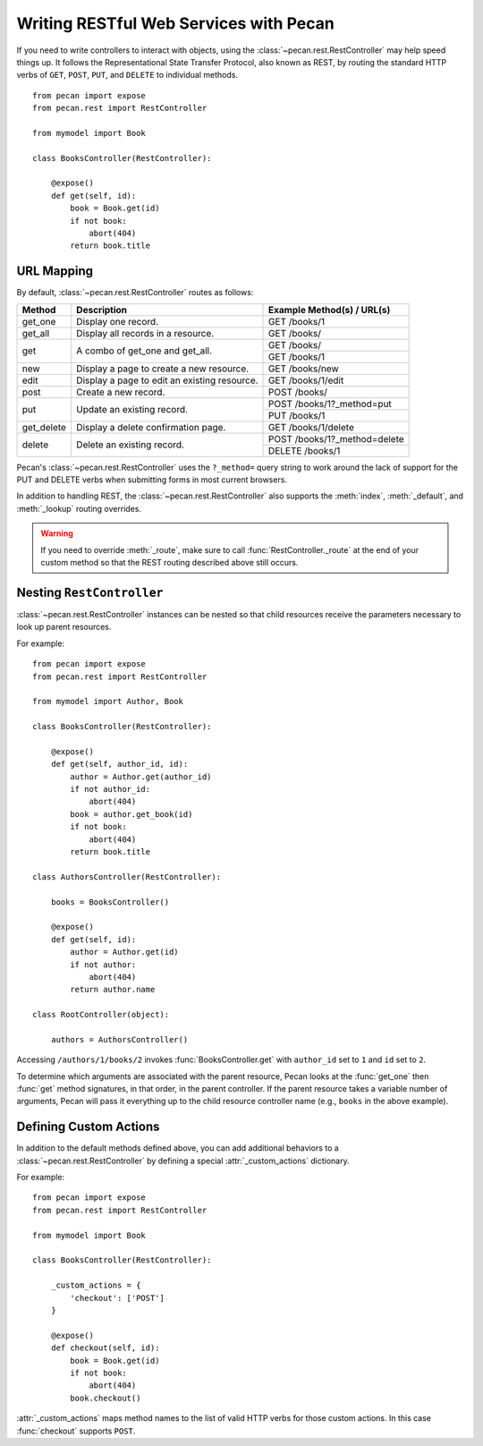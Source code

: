 .. _rest:

Writing RESTful Web Services with Pecan
=======================================

If you need to write controllers to interact with objects, using the 
:class:`~pecan.rest.RestController` may help speed things up. It follows the
Representational State Transfer Protocol, also known as REST, by routing the
standard HTTP verbs of ``GET``, ``POST``, ``PUT``, and ``DELETE`` to individual
methods.

::

    from pecan import expose
    from pecan.rest import RestController
    
    from mymodel import Book
    
    class BooksController(RestController):
    
        @expose()
        def get(self, id):
            book = Book.get(id)
            if not book:
                abort(404)
            return book.title

URL Mapping
-----------

By default, :class:`~pecan.rest.RestController` routes as follows:

+-----------------+--------------------------------------------------------------+--------------------------------------------+
| Method          | Description                                                  | Example Method(s) / URL(s)                 |
+=================+==============================================================+============================================+
| get_one         | Display one record.                                          | GET /books/1                               |
+-----------------+--------------------------------------------------------------+--------------------------------------------+
| get_all         | Display all records in a resource.                           | GET /books/                                |
+-----------------+--------------------------------------------------------------+--------------------------------------------+
| get             | A combo of get_one and get_all.                              | GET /books/                                |
|                 |                                                              +--------------------------------------------+
|                 |                                                              | GET /books/1                               |
+-----------------+--------------------------------------------------------------+--------------------------------------------+
| new             | Display a page to create a new resource.                     | GET /books/new                             |
+-----------------+--------------------------------------------------------------+--------------------------------------------+
| edit            | Display a page to edit an existing resource.                 | GET /books/1/edit                          |
+-----------------+--------------------------------------------------------------+--------------------------------------------+
| post            | Create a new record.                                         | POST /books/                               |
+-----------------+--------------------------------------------------------------+--------------------------------------------+
| put             | Update an existing record.                                   | POST /books/1?_method=put                  |
|                 |                                                              +--------------------------------------------+
|                 |                                                              | PUT /books/1                               |
+-----------------+--------------------------------------------------------------+--------------------------------------------+
| get_delete      | Display a delete confirmation page.                          | GET /books/1/delete                        |
+-----------------+--------------------------------------------------------------+--------------------------------------------+
| delete          | Delete an existing record.                                   | POST /books/1?_method=delete               |
|                 |                                                              +--------------------------------------------+
|                 |                                                              | DELETE /books/1                            |
+-----------------+--------------------------------------------------------------+--------------------------------------------+

Pecan's :class:`~pecan.rest.RestController` uses the ``?_method=`` query string
to work around the lack of support for the PUT and DELETE verbs when
submitting forms in most current browsers.

In addition to handling REST, the :class:`~pecan.rest.RestController` also
supports the :meth:`index`, :meth:`_default`, and :meth:`_lookup`
routing overrides. 

.. warning::

  If you need to override :meth:`_route`, make sure to call
  :func:`RestController._route` at the end of your custom method so
  that the REST routing described above still occurs.

Nesting ``RestController``
---------------------------

:class:`~pecan.rest.RestController` instances can be nested so that child
resources receive the parameters necessary to look up parent resources.

For example::

    from pecan import expose
    from pecan.rest import RestController

    from mymodel import Author, Book

    class BooksController(RestController):

        @expose()
        def get(self, author_id, id):
            author = Author.get(author_id)
            if not author_id:
                abort(404)
            book = author.get_book(id)
            if not book:
                abort(404)
            return book.title

    class AuthorsController(RestController):
    
        books = BooksController()
        
        @expose()
        def get(self, id):
            author = Author.get(id)
            if not author:
                abort(404)
            return author.name
    
    class RootController(object):
        
        authors = AuthorsController()

Accessing ``/authors/1/books/2`` invokes :func:`BooksController.get` with 
``author_id`` set to ``1`` and ``id`` set to ``2``.

To determine which arguments are associated with the parent resource, Pecan 
looks at the :func:`get_one` then :func:`get` method signatures, in that order,
in the parent controller. If the parent resource takes a variable number of
arguments, Pecan will pass it everything up to the child resource controller
name (e.g., ``books`` in the above example).

Defining Custom Actions
-----------------------

In addition to the default methods defined above, you can add additional 
behaviors to a :class:`~pecan.rest.RestController` by defining a special
:attr:`_custom_actions`
dictionary.

For example::

    from pecan import expose
    from pecan.rest import RestController
    
    from mymodel import Book
    
    class BooksController(RestController):
        
        _custom_actions = {
            'checkout': ['POST']
        }
        
        @expose()
        def checkout(self, id):
            book = Book.get(id)
            if not book:
                abort(404)
            book.checkout()

:attr:`_custom_actions` maps method names to the list of valid HTTP
verbs for those custom actions. In this case :func:`checkout` supports
``POST``.
